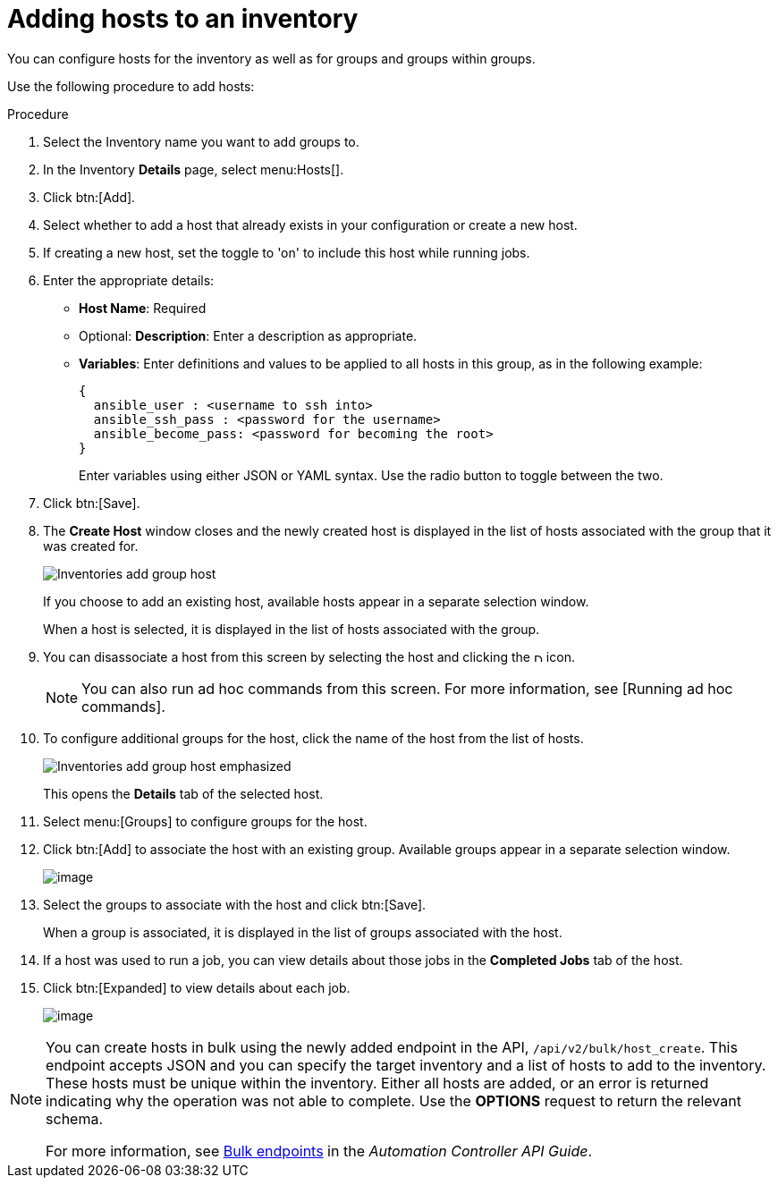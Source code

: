 [id="proc-controller-add-hosts"]

= Adding hosts to an inventory

You can configure hosts for the inventory as well as for groups and groups within groups. 

Use the following procedure to add hosts:

.Procedure
. Select the Inventory name you want to add groups to.
. In the Inventory *Details* page, select menu:Hosts[].
. Click btn:[Add].
. Select whether to add a host that already exists in your configuration or create a new host.
. If creating a new host, set the toggle to 'on' to include this host while running jobs.
. Enter the appropriate details:

* *Host Name*: Required
* Optional: *Description*: Enter a description as appropriate.
* *Variables*: Enter definitions and values to be applied to all hosts in this group, as in the following example:
+
[literal, options="nowrap" subs="+attributes"]
----
{
  ansible_user : <username to ssh into>
  ansible_ssh_pass : <password for the username>
  ansible_become_pass: <password for becoming the root>
} 
----
+
Enter variables using either JSON or YAML syntax.
Use the radio button to toggle between the two.
. Click btn:[Save].
. The *Create Host* window closes and the newly created host is displayed in the list of hosts associated with the group that it was created for.
+
image:inventories-add-group-host-added.png[Inventories add group host]
+
If you choose to add an existing host, available hosts appear in a separate selection window.
//+
//image:inventories-add-existing-host.png[Inventories add existing host]
+
When a host is selected, it is displayed in the list of hosts associated with the group. 

. You can disassociate a host from this screen by selecting the host and clicking the image:disassociate.png[Disassociate,10,10] icon.
+
[NOTE]
====
You can also run ad hoc commands from this screen. 
For more information, see [Running ad hoc commands].
====

. To configure additional groups for the host, click the name of the host from the list of hosts.
+
image:inventories-add-group-host-added-emphasized.png[Inventories add group host emphasized]
+
This opens the *Details* tab of the selected host.
//+
//image:inventories-add-group-host-details.png[Inventories add group host details]

. Select menu:[Groups] to configure groups for the host.
. Click btn:[Add] to associate the host with an existing group.
Available groups appear in a separate selection window.
+
image:inventories-add-group-hosts-add-groups.png[image]

. Select the groups to associate with the host and click btn:[Save].
+
When a group is associated, it is displayed in the list of groups associated with the host.

. If a host was used to run a job, you can view details about those jobs in the *Completed Jobs* tab of the host.
. Click btn:[Expanded] to view details about each job.
+
image:inventories-add-host-view-completed-jobs.png[image]

[NOTE]
====
You can create hosts in bulk using the newly added endpoint in the API, `/api/v2/bulk/host_create`. 
This endpoint accepts JSON and you can specify the target inventory and a list of hosts to add to the inventory. 
These hosts must be unique within the inventory. 
Either all hosts are added, or an error is returned indicating why the operation was not able to complete. 
Use the *OPTIONS* request to return the relevant schema. 

For more information, see https://docs.ansible.com/automation-controller/latest/html/controllerapi/api_ref.html#/Bulk[Bulk endpoints] in the _Automation Controller API Guide_.
====
